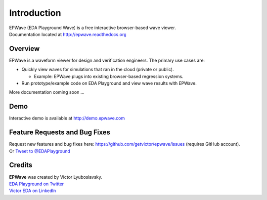 ############
Introduction
############
| EPWave (EDA Playground Wave) is a free interactive browser-based wave viewer.
| Documentation located at http://epwave.readthedocs.org

.. image:: https://imageshack.com/a/img594/3637/hpig.png
   :alt: EPWave preview

********
Overview
********

EPWave is a waveform viewer for design and verification engineers. The primary use cases are:

* Quickly view waves for simulations that ran in the cloud (private or public).

  * Example: EPWave plugs into existing browser-based regression systems.

* Run prototype/example code on EDA Playground and view wave results with EPWave.

More documentation coming soon ...

****
Demo
****
Interactive demo is available at http://demo.epwave.com

******************************
Feature Requests and Bug Fixes
******************************

| Request new features and bug fixes here: https://github.com/getvictor/epwave/issues (requires GitHub account).
| Or `Tweet to @EDAPlayground <https://twitter.com/intent/tweet?screen_name=EDAPlayground>`_

*******
Credits
*******

| **EPWave** was created by Victor Lyuboslavsky.
| `EDA Playground on Twitter <https://twitter.com/edaplayground>`_
| `Victor EDA on LinkedIn <http://www.linkedin.com/company/victor-eda>`_
